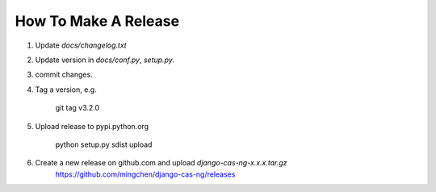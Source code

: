 *********************
How To Make A Release
*********************

1. Update `docs/changelog.txt`
2. Update version in `docs/conf.py`, `setup.py`.
3. commit changes.
4. Tag a version, e.g.

    git tag v3.2.0

5. Upload release to pypi.python.org

    python setup.py sdist upload    

6. Create a new release on github.com and upload `django-cas-ng-x.x.x.tar.gz`
    https://github.com/mingchen/django-cas-ng/releases
